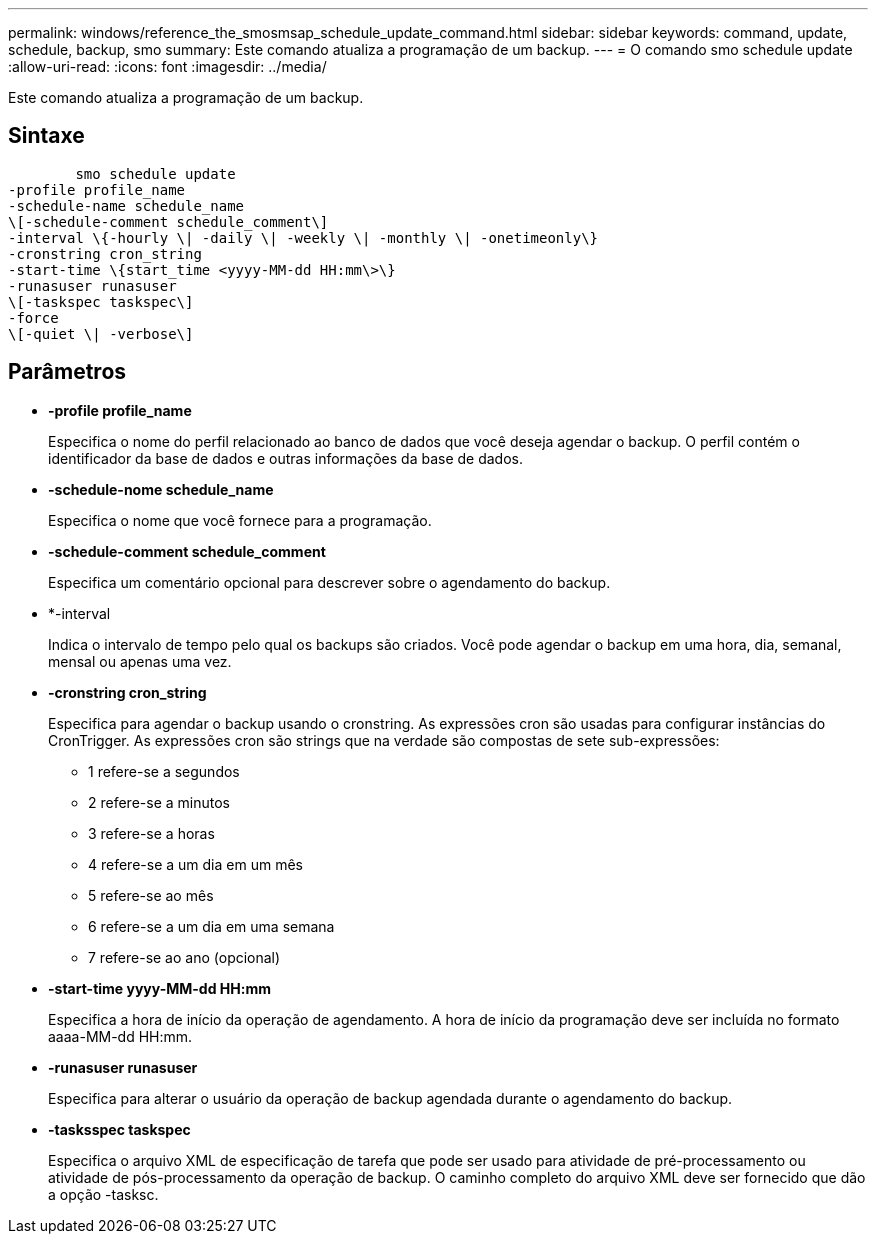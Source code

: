 ---
permalink: windows/reference_the_smosmsap_schedule_update_command.html 
sidebar: sidebar 
keywords: command, update, schedule, backup, smo 
summary: Este comando atualiza a programação de um backup. 
---
= O comando smo schedule update
:allow-uri-read: 
:icons: font
:imagesdir: ../media/


[role="lead"]
Este comando atualiza a programação de um backup.



== Sintaxe

[listing]
----

        smo schedule update
-profile profile_name
-schedule-name schedule_name
\[-schedule-comment schedule_comment\]
-interval \{-hourly \| -daily \| -weekly \| -monthly \| -onetimeonly\}
-cronstring cron_string
-start-time \{start_time <yyyy-MM-dd HH:mm\>\}
-runasuser runasuser
\[-taskspec taskspec\]
-force
\[-quiet \| -verbose\]
----


== Parâmetros

* *-profile profile_name*
+
Especifica o nome do perfil relacionado ao banco de dados que você deseja agendar o backup. O perfil contém o identificador da base de dados e outras informações da base de dados.

* *-schedule-nome schedule_name*
+
Especifica o nome que você fornece para a programação.

* *-schedule-comment schedule_comment*
+
Especifica um comentário opcional para descrever sobre o agendamento do backup.

* *-interval
+
Indica o intervalo de tempo pelo qual os backups são criados. Você pode agendar o backup em uma hora, dia, semanal, mensal ou apenas uma vez.

* *-cronstring cron_string*
+
Especifica para agendar o backup usando o cronstring. As expressões cron são usadas para configurar instâncias do CronTrigger. As expressões cron são strings que na verdade são compostas de sete sub-expressões:

+
** 1 refere-se a segundos
** 2 refere-se a minutos
** 3 refere-se a horas
** 4 refere-se a um dia em um mês
** 5 refere-se ao mês
** 6 refere-se a um dia em uma semana
** 7 refere-se ao ano (opcional)


* *-start-time yyyy-MM-dd HH:mm*
+
Especifica a hora de início da operação de agendamento. A hora de início da programação deve ser incluída no formato aaaa-MM-dd HH:mm.

* *-runasuser runasuser*
+
Especifica para alterar o usuário da operação de backup agendada durante o agendamento do backup.

* *-tasksspec taskspec*
+
Especifica o arquivo XML de especificação de tarefa que pode ser usado para atividade de pré-processamento ou atividade de pós-processamento da operação de backup. O caminho completo do arquivo XML deve ser fornecido que dão a opção -tasksc.


